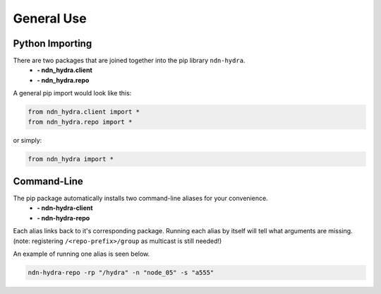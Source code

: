 General Use
===========

Python Importing
----------------

There are two packages that are joined together into the pip library ``ndn-hydra``.
    * **- ndn_hydra.client**
    * **- ndn_hydra.repo**

A general pip import would look like this:

.. code-block:: python

    from ndn_hydra.client import *
    from ndn_hydra.repo import *

or simply:

.. code-block:: python

    from ndn_hydra import *


Command-Line
------------

The pip package automatically installs two command-line aliases for your convenience.
    * **- ndn-hydra-client**
    * **- ndn-hydra-repo**

Each alias links back to it's corresponding package. Running each alias by itself will tell what arguments are missing.
(note: registering ``/<repo-prefix>/group`` as multicast is still needed!)

An example of running one alias is seen below.

.. code-block:: bash

    ndn-hydra-repo -rp "/hydra" -n "node_05" -s "a555"